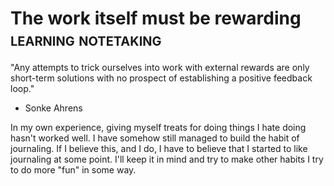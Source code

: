 *  The work itself must be rewarding                    :learning:notetaking:
   "Any attempts to trick ourselves into work with external rewards are
   only short-term solutions with no prospect of establishing a positive
   feedback loop."
   - Sonke Ahrens

   In my own experience, giving myself treats for doing things I hate
   doing hasn't worked well. I have somehow still managed to build the
   habit of journaling. If I believe this, and I do, I have to believe
   that I started to like journaling at some point. I'll keep it in mind
   and try to make other habits I try to do more "fun" in some way.
